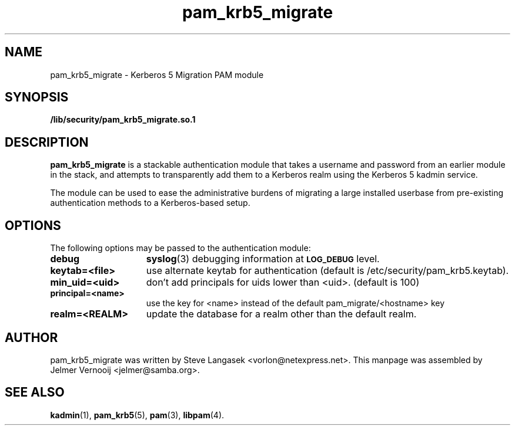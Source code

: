 .TH pam_krb5_migrate 5 "13 November 2006"
.SH NAME
pam_krb5_migrate \- Kerberos 5 Migration PAM module
.SH SYNOPSIS
.LP
.B /lib/security/pam_krb5_migrate.so.1
.LP
.SH DESCRIPTION
.IX "pam_krb5_migrate" "" "\fLpam_krb5_migrate\fP \(em Kerberos 5 Migration PAM module"
.PP
.BR pam_krb5_migrate 
is a stackable authentication module that takes a username
and password from an earlier module in the stack, and attempts to
transparently add them to a Kerberos realm using the Kerberos 5 kadmin
service.
.PP
The module can be used to ease the administrative burdens of migrating
a large installed userbase from pre-existing authentication methods to a
Kerberos-based setup.
.SH OPTIONS
The following options may be passed to the authentication module:
.TP 15
.B debug
.BR syslog (3)
debugging information at
.SB LOG_DEBUG
level.
.TP
.B keytab=<file>
use alternate keytab for authentication (default is /etc/security/pam_krb5.keytab).
.TP
.B min_uid=<uid>
don't add principals for uids lower than <uid>.  (default is 100)
.TP
.B principal=<name>
use the key for <name> instead of the default pam_migrate/<hostname> key
.TP
.B realm=<REALM> 
update the database for a realm other than the default realm.
.SH AUTHOR
pam_krb5_migrate was written by Steve Langasek <vorlon@netexpress.net>. This 
manpage was assembled by Jelmer Vernooij <jelmer@samba.org>.
.SH SEE ALSO
.BR kadmin (1),
.BR pam_krb5 (5),
.BR pam (3),
.BR libpam (4).
